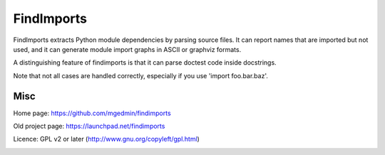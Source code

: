 FindImports
===========

FindImports extracts Python module dependencies by parsing source files.
It can report names that are imported but not used, and it can generate
module import graphs in ASCII or graphviz formats.

A distinguishing feature of findimports is that it can parse doctest code
inside docstrings.

Note that not all cases are handled correctly, especially if you use
'import foo.bar.baz'.


Misc
----

Home page: https://github.com/mgedmin/findimports

Old project page: https://launchpad.net/findimports

Licence: GPL v2 or later (http://www.gnu.org/copyleft/gpl.html)

|buildstatus|_ |coverage|_

.. |buildstatus| image:: https://api.travis-ci.org/mgedmin/findimports.png?branch=master
.. _buildstatus: https://travis-ci.org/mgedmin/findimports

.. |coverage| image:: https://coveralls.io/repos/mgedmin/findimports/badge.png?branch=master
.. _coverage: https://coveralls.io/r/mgedmin/findimports
